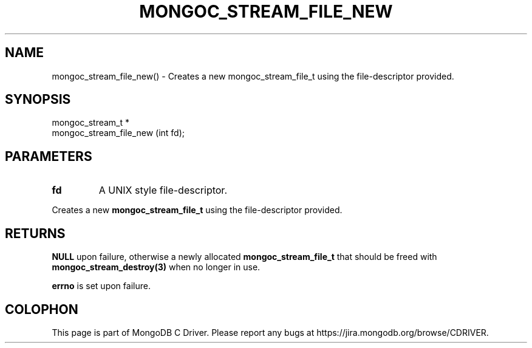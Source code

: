 .\" This manpage is Copyright (C) 2016 MongoDB, Inc.
.\" 
.\" Permission is granted to copy, distribute and/or modify this document
.\" under the terms of the GNU Free Documentation License, Version 1.3
.\" or any later version published by the Free Software Foundation;
.\" with no Invariant Sections, no Front-Cover Texts, and no Back-Cover Texts.
.\" A copy of the license is included in the section entitled "GNU
.\" Free Documentation License".
.\" 
.TH "MONGOC_STREAM_FILE_NEW" "3" "2016\(hy03\(hy16" "MongoDB C Driver"
.SH NAME
mongoc_stream_file_new() \- Creates a new mongoc_stream_file_t using the file-descriptor provided.
.SH "SYNOPSIS"

.nf
.nf
mongoc_stream_t *
mongoc_stream_file_new (int fd);
.fi
.fi

.SH "PARAMETERS"

.TP
.B
fd
A UNIX style file\(hydescriptor.
.LP

Creates a new
.B mongoc_stream_file_t
using the file\(hydescriptor provided.

.SH "RETURNS"

.B NULL
upon failure, otherwise a newly allocated
.B mongoc_stream_file_t
that should be freed with
.B mongoc_stream_destroy(3)
when no longer in use.

.B errno
is set upon failure.


.B
.SH COLOPHON
This page is part of MongoDB C Driver.
Please report any bugs at https://jira.mongodb.org/browse/CDRIVER.